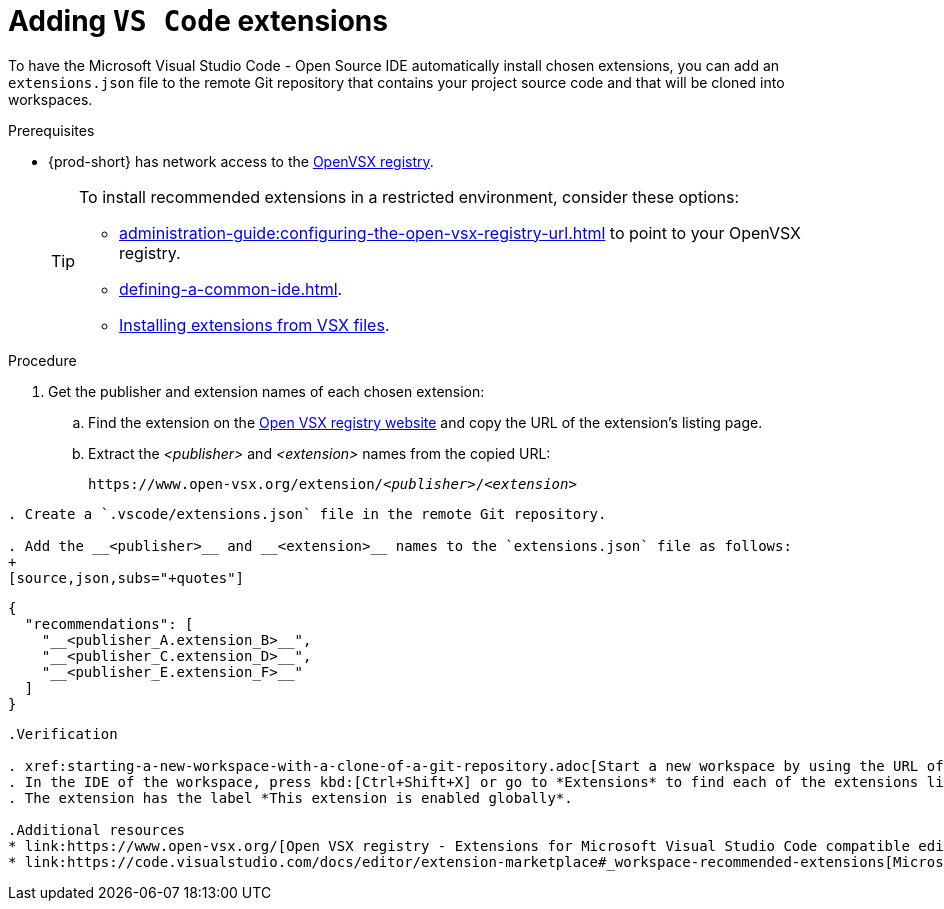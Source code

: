 
[id="adding-vs-code-extensions"]
= Adding `VS Code` extensions

To have the Microsoft Visual Studio Code - Open Source IDE automatically install chosen extensions, you can add an `extensions.json` file to the remote Git repository that contains your project source code and that will be cloned into workspaces.

.Prerequisites
* {prod-short} has network access to the link:https://www.open-vsx.org/[OpenVSX registry].
+
[TIP]
====
To install recommended extensions in a restricted environment, consider these options:

* xref:administration-guide:configuring-the-open-vsx-registry-url.adoc[] to point to your OpenVSX registry.

* xref:defining-a-common-ide.adoc[].

* link:https://code.visualstudio.com/docs/editor/extension-marketplace#_install-from-a-vsix[Installing extensions from VSX files].
====

.Procedure

. Get the publisher and extension names of each chosen extension:

.. Find the extension on the link:https://www.open-vsx.org/[Open VSX registry website] and copy the URL of the extension's listing page.

.. Extract the __<publisher>__ and __<extension>__ names from the copied URL:
+
[subs="+quotes"]
----
https://www.open-vsx.org/extension/__<publisher>__/__<extension>__
----

----

. Create a `.vscode/extensions.json` file in the remote Git repository.

. Add the __<publisher>__ and __<extension>__ names to the `extensions.json` file as follows:
+
[source,json,subs="+quotes"]
----
  {
    "recommendations": [
      "__<publisher_A.extension_B>__",
      "__<publisher_C.extension_D>__",
      "__<publisher_E.extension_F>__"
    ]
  }
----

.Verification

. xref:starting-a-new-workspace-with-a-clone-of-a-git-repository.adoc[Start a new workspace by using the URL of the remote Git repository] that contains the created `extensions.json` file.
. In the IDE of the workspace, press kbd:[Ctrl+Shift+X] or go to *Extensions* to find each of the extensions listed in the file.
. The extension has the label *This extension is enabled globally*.

.Additional resources
* link:https://www.open-vsx.org/[Open VSX registry - Extensions for Microsoft Visual Studio Code compatible editors]
* link:https://code.visualstudio.com/docs/editor/extension-marketplace#_workspace-recommended-extensions[Microsoft Visual Studio Code - Workspace recommended extensions]

